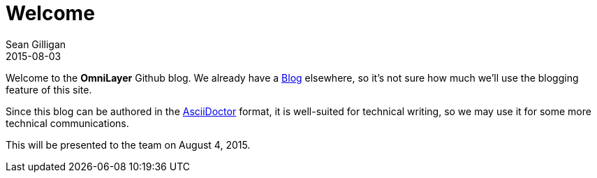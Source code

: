 = Welcome
Sean Gilligan
2015-08-03
:jbake-type: post
:jbake-status: published
:jbake-tags: omni, jbake, asciidoc, blog
:idprefix:

Welcome to the *OmniLayer* Github blog. We already have a http://blog.omni.foundation[Blog] elsewhere, so it's not sure how much we'll use the blogging feature of this site.

Since this blog can be authored in the http://asciidoctor.org[AsciiDoctor] format, it is well-suited for technical writing, so we may use it for some more technical communications.

This will be presented to the team on August 4, 2015.


